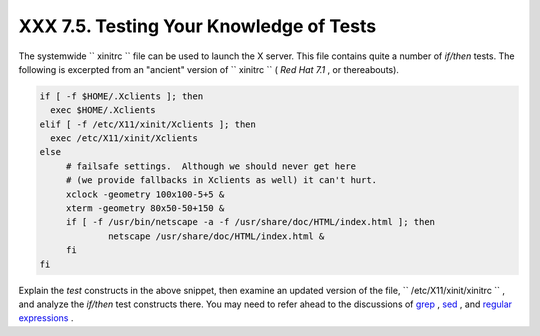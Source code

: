 
#########################################
XXX  7.5. Testing Your Knowledge of Tests
#########################################

The systemwide ``      xinitrc     `` file can be used to launch the X
server. This file contains quite a number of *if/then* tests. The
following is excerpted from an "ancient" version of
``      xinitrc     `` ( *Red Hat 7.1* , or thereabouts).


.. code:: PROGRAMLISTING

    if [ -f $HOME/.Xclients ]; then
      exec $HOME/.Xclients
    elif [ -f /etc/X11/xinit/Xclients ]; then
      exec /etc/X11/xinit/Xclients
    else
         # failsafe settings.  Although we should never get here
         # (we provide fallbacks in Xclients as well) it can't hurt.
         xclock -geometry 100x100-5+5 &
         xterm -geometry 80x50-50+150 &
         if [ -f /usr/bin/netscape -a -f /usr/share/doc/HTML/index.html ]; then
                 netscape /usr/share/doc/HTML/index.html &
         fi
    fi



Explain the *test* constructs in the above snippet, then examine an
updated version of the file, ``      /etc/X11/xinit/xinitrc     `` , and
analyze the *if/then* test constructs there. You may need to refer ahead
to the discussions of `grep <textproc.html#GREPREF>`__ ,
`sed <sedawk.html#SEDREF>`__ , and `regular
expressions <regexp.html#REGEXREF>`__ .


